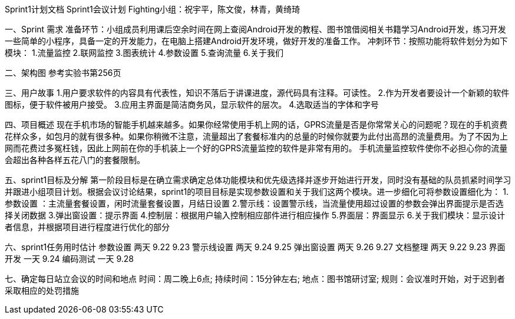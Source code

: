 Sprint1计划文档
                             Sprint1会议计划
         Fighting小组：祝宇平，陈文俊，林青，黄绮琦

一、Sprint  需求
准备环节：小组成员利用课后空余时间在网上查阅Android开发的教程、图书馆借阅相关书籍学习Android开发，练习开发一些简单的小程序，具备一定的开发能力，在电脑上搭建Android开发环境，做好开发的准备工作。
冲刺环节：按照功能将软件划分为如下模块：
1.流量监控
2.联网监控
3.图表统计
4.参数设置
5.查询流量
6.关于我们

二、架构图
   参考实验书第256页

三、用户故事
1.用户要求软件的内容具有代表性，知识不落后于讲课进度，源代码具有注释。可读性。
2.作为开发者要设计一个新颖的软件图标，便于软件被用户接受。
3.应用主界面是简洁商务风，显示软件的层次。
4.选取适当的字体和字号

四、项目概述
  现在手机市场的智能手机越来越多。如果你经常使用手机上网的话，GPRS流量是否是你常常关心的问题呢？现在的手机资费花样众多，如包月的就有很多种。如果你稍微不注意，流量超出了套餐标准内的总量的时候你就要为此付出高昂的流量费用。为了不因为上网而花费过多冤枉钱，因此上网前在你的手机装上一个好的GPRS流量监控的软件是非常有用的。
手机流量监控软件使你不必担心你的流量会超出各种各样五花八门的套餐限制。

五、sprint1目标及分解
  第一阶段目标是在确立需求确定总体功能模块和优先级选择并逐步开始进行开发，同时没有基础的队员抓紧时间学习并跟进小组项目计划。根据会议讨论结果，sprint1的项目目标是实现参数设置和关于我们这两个模块。进一步细化可将参数设置细化为：
1.参数设置 ：主流量套餐设置，闲时流量套餐设置，月结日设置
2.警示线：设置警示线，当流量使用超过设置的参数会弹出界面提示是否选择关闭数据
3.弹出窗设置：提示界面 
4.控制层：根据用户输入控制相应部件进行相应操作
5.界面层：界面显示
6.关于我们模块：显示设计者信息，并根据项目进行程度进行优化的部分 

六、sprint1任务用时估计
    参数设置      两天           9.22  9.23
    警示线设置      两天           9.24  9.25
    弹出窗设置      两天           9.26   9.27
    文档整理      两天           9.22   9.23
    界面开发      一天           9.24
    编码测试      一天           9.28

七、确定每日站立会议的时间和地点
时间：周二晚上6点;
持续时间：15分钟左右;
地点：图书馆研讨室;
规则：会议准时开始，对于迟到者采取相应的处罚措施
